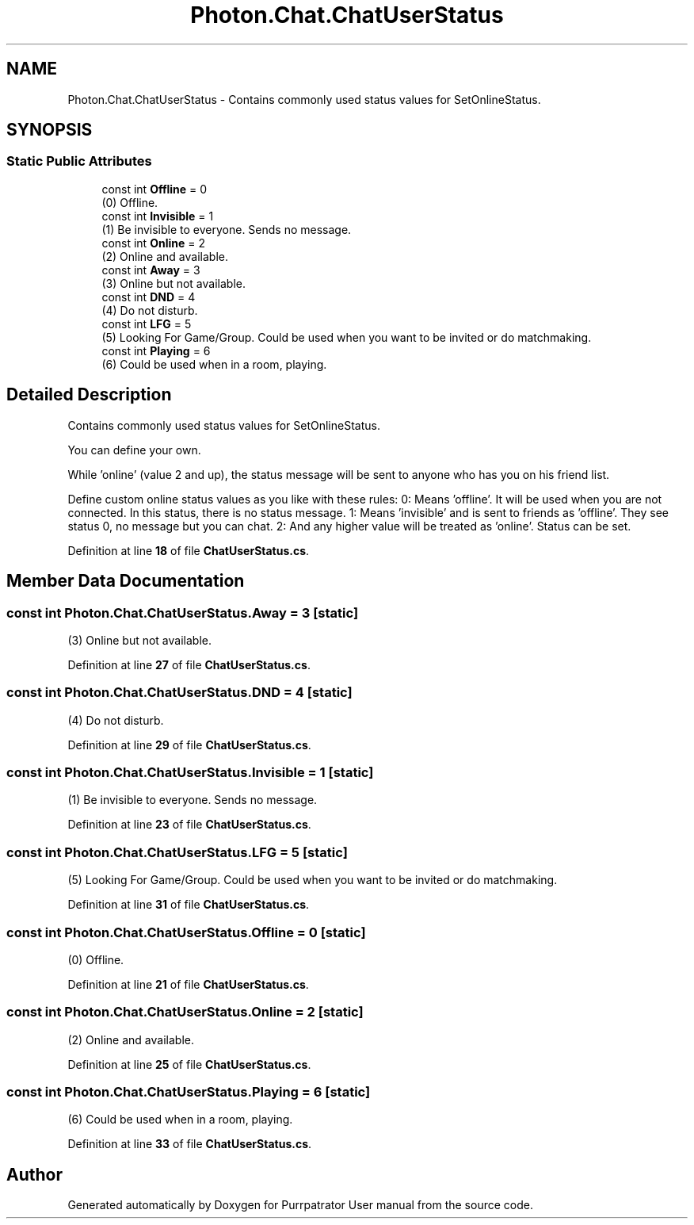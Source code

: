 .TH "Photon.Chat.ChatUserStatus" 3 "Mon Apr 18 2022" "Purrpatrator User manual" \" -*- nroff -*-
.ad l
.nh
.SH NAME
Photon.Chat.ChatUserStatus \- Contains commonly used status values for SetOnlineStatus\&.  

.SH SYNOPSIS
.br
.PP
.SS "Static Public Attributes"

.in +1c
.ti -1c
.RI "const int \fBOffline\fP = 0"
.br
.RI "(0) Offline\&."
.ti -1c
.RI "const int \fBInvisible\fP = 1"
.br
.RI "(1) Be invisible to everyone\&. Sends no message\&."
.ti -1c
.RI "const int \fBOnline\fP = 2"
.br
.RI "(2) Online and available\&."
.ti -1c
.RI "const int \fBAway\fP = 3"
.br
.RI "(3) Online but not available\&."
.ti -1c
.RI "const int \fBDND\fP = 4"
.br
.RI "(4) Do not disturb\&."
.ti -1c
.RI "const int \fBLFG\fP = 5"
.br
.RI "(5) Looking For Game/Group\&. Could be used when you want to be invited or do matchmaking\&."
.ti -1c
.RI "const int \fBPlaying\fP = 6"
.br
.RI "(6) Could be used when in a room, playing\&."
.in -1c
.SH "Detailed Description"
.PP 
Contains commonly used status values for SetOnlineStatus\&. 

You can define your own\&.
.PP
While 'online' (value 2 and up), the status message will be sent to anyone who has you on his friend list\&.
.PP
Define custom online status values as you like with these rules: 0: Means 'offline'\&. It will be used when you are not connected\&. In this status, there is no status message\&. 1: Means 'invisible' and is sent to friends as 'offline'\&. They see status 0, no message but you can chat\&. 2: And any higher value will be treated as 'online'\&. Status can be set\&. 
.PP
Definition at line \fB18\fP of file \fBChatUserStatus\&.cs\fP\&.
.SH "Member Data Documentation"
.PP 
.SS "const int Photon\&.Chat\&.ChatUserStatus\&.Away = 3\fC [static]\fP"

.PP
(3) Online but not available\&.
.PP
Definition at line \fB27\fP of file \fBChatUserStatus\&.cs\fP\&.
.SS "const int Photon\&.Chat\&.ChatUserStatus\&.DND = 4\fC [static]\fP"

.PP
(4) Do not disturb\&.
.PP
Definition at line \fB29\fP of file \fBChatUserStatus\&.cs\fP\&.
.SS "const int Photon\&.Chat\&.ChatUserStatus\&.Invisible = 1\fC [static]\fP"

.PP
(1) Be invisible to everyone\&. Sends no message\&.
.PP
Definition at line \fB23\fP of file \fBChatUserStatus\&.cs\fP\&.
.SS "const int Photon\&.Chat\&.ChatUserStatus\&.LFG = 5\fC [static]\fP"

.PP
(5) Looking For Game/Group\&. Could be used when you want to be invited or do matchmaking\&.
.PP
Definition at line \fB31\fP of file \fBChatUserStatus\&.cs\fP\&.
.SS "const int Photon\&.Chat\&.ChatUserStatus\&.Offline = 0\fC [static]\fP"

.PP
(0) Offline\&.
.PP
Definition at line \fB21\fP of file \fBChatUserStatus\&.cs\fP\&.
.SS "const int Photon\&.Chat\&.ChatUserStatus\&.Online = 2\fC [static]\fP"

.PP
(2) Online and available\&.
.PP
Definition at line \fB25\fP of file \fBChatUserStatus\&.cs\fP\&.
.SS "const int Photon\&.Chat\&.ChatUserStatus\&.Playing = 6\fC [static]\fP"

.PP
(6) Could be used when in a room, playing\&.
.PP
Definition at line \fB33\fP of file \fBChatUserStatus\&.cs\fP\&.

.SH "Author"
.PP 
Generated automatically by Doxygen for Purrpatrator User manual from the source code\&.
